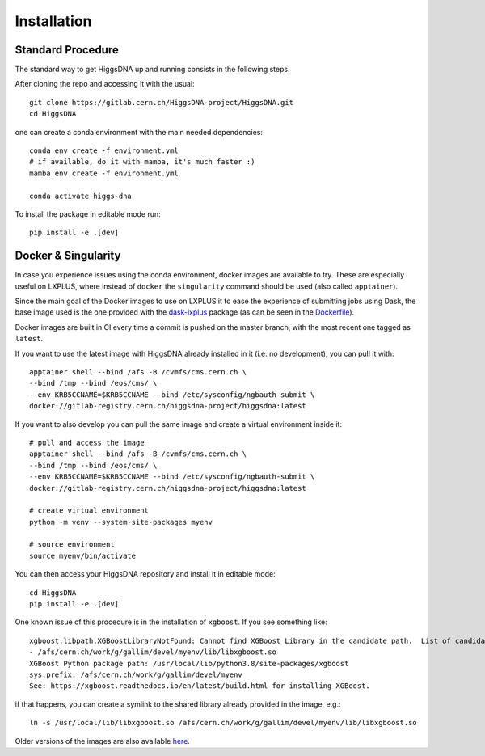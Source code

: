 Installation
============

Standard Procedure
------------------

The standard way to get HiggsDNA up and running consists in the following steps.

After cloning the repo and accessing it with the usual::

        git clone https://gitlab.cern.ch/HiggsDNA-project/HiggsDNA.git
        cd HiggsDNA

one can create a conda environment with the main needed dependencies::

        conda env create -f environment.yml
        # if available, do it with mamba, it's much faster :)
        mamba env create -f environment.yml

        conda activate higgs-dna

To install the package in editable mode run::

        pip install -e .[dev]

Docker & Singularity
--------------------

In case you experience issues using the conda environment, docker images are available to try. These are especially useful on LXPLUS, where instead of ``docker`` the ``singularity`` command should be used (also called ``apptainer``).

Since the main goal of the Docker images to use on LXPLUS it to ease the experience of submitting jobs using Dask, the base image used is the one provided with the `dask-lxplus <https://gitlab.cern.ch/batch-team/dask-lxplus>`_ package (as can be seen in the `Dockerfile <https://gitlab.cern.ch/HiggsDNA-project/HiggsDNA/-/blob/master/docker/Dockerfile_lxplus>`_).

Docker images are built in CI every time a commit is pushed on the master branch, with the most recent one tagged as ``latest``.

.. image:: images/docker.png

If you want to use the latest image with HiggsDNA already installed in it (i.e. no development), you can pull it with::

        apptainer shell --bind /afs -B /cvmfs/cms.cern.ch \
        --bind /tmp --bind /eos/cms/ \
        --env KRB5CCNAME=$KRB5CCNAME --bind /etc/sysconfig/ngbauth-submit \
        docker://gitlab-registry.cern.ch/higgsdna-project/higgsdna:latest

If you want to also develop you can pull the same image and create a virtual environment inside it::

        # pull and access the image
        apptainer shell --bind /afs -B /cvmfs/cms.cern.ch \
        --bind /tmp --bind /eos/cms/ \
        --env KRB5CCNAME=$KRB5CCNAME --bind /etc/sysconfig/ngbauth-submit \
        docker://gitlab-registry.cern.ch/higgsdna-project/higgsdna:latest

        # create virtual environment 
        python -m venv --system-site-packages myenv

        # source environment 
        source myenv/bin/activate

You can then access your HiggsDNA repository and install it in editable mode::

        cd HiggsDNA
        pip install -e .[dev]

One known issue of this procedure is in the installation of ``xgboost``. If you see something like::
        
        xgboost.libpath.XGBoostLibraryNotFound: Cannot find XGBoost Library in the candidate path.  List of candidates:
        - /afs/cern.ch/work/g/gallim/devel/myenv/lib/libxgboost.so
        XGBoost Python package path: /usr/local/lib/python3.8/site-packages/xgboost
        sys.prefix: /afs/cern.ch/work/g/gallim/devel/myenv
        See: https://xgboost.readthedocs.io/en/latest/build.html for installing XGBoost.

if that happens, you can create a symlink to the shared library already provided in the image, e.g.::
        
        ln -s /usr/local/lib/libxgboost.so /afs/cern.ch/work/g/gallim/devel/myenv/lib/libxgboost.so

Older versions of the images are also available `here <https://hub.docker.com/repository/docker/magalli/hdna-example/general>`_.
